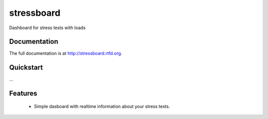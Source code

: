 =============================
stressboard
=============================

.. image:: https://badge.fury.io/py/stressboard.png
    :target: http://badge.fury.io/py/stressboard

.. image:: https://travis-ci.org/EnTeQuAk/stressboard.png?branch=master
        :target: https://travis-ci.org/EnTeQuAk/stressboard

.. image:: https://pypip.in/d/stressboard/badge.png
        :target: https://crate.io/packages/stressboard?version=latest


Dashboard for stress tests with loads

Documentation
-------------

The full documentation is at http://stressboard.rtfd.org.

Quickstart
----------

...

Features
--------

 * Simple dasboard with realtime information about your stress tests.
